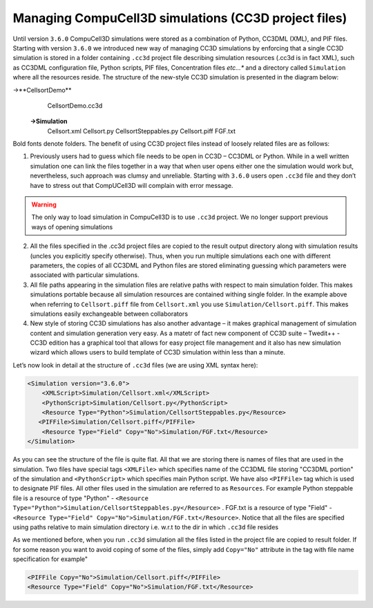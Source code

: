 Managing CompuCell3D simulations (CC3D project files)
-----------------------------------------------------

Until version ``3.6.0`` CompuCell3D simulations were stored as a combination
of Python, CC3DML (XML), and PIF files. Starting with version
``3.6.0`` we introduced new way of managing CC3D simulations by enforcing
that a single CC3D simulation is stored in a folder containing ``.cc3d``
project file describing simulation resources (.cc3d is in fact XML),
such as CC3DML configuration file, Python scripts, PIF files,
Concentration files *etc…** and a directory called ``Simulation`` where all
the resources reside. The structure of the new-style CC3D simulation is
presented in the diagram below:

->**CellsortDemo**
    CellsortDemo.cc3d
   **->Simulation**
      Cellsort.xml
      Cellsort.py
      CellsortSteppables.py
      Cellsort.piff
      FGF.txt

Bold fonts denote folders. The benefit of using CC3D project files
instead of loosely related files are as follows:

1) Previously users had to guess which file needs to be open in CC3D –
   CC3DML or Python. While in a well written simulation one can link the
   files together in a way that when user opens either one the
   simulation would work but, nevertheless, such approach was clumsy and
   unreliable. Starting with ``3.6.0`` users open ``.cc3d`` file and they don’t
   have to stress out that CompUCell3D will complain with error message.

.. warning::

   The only way to load simulation in CompuCell3D is to use ``.cc3d`` project. We no longer
   support previous ways of opening simulations


2) All the files specified in the .cc3d project files are copied to the
   result output directory along with simulation results (uncles you
   explicitly specify otherwise). Thus, when you run multiple
   simulations each one with different parameters, the copies of all
   CC3DML and Python files are stored eliminating guessing which
   parameters were associated with particular simulations.

3) All file paths appearing in the simulation files are relative paths
   with respect to main simulation folder. This makes simulations
   portable because all simulation resources are contained withing
   single folder. In the example above when referring to ``Cellsort.piff``
   file from ``Cellsort.xml`` you use ``Simulation/Cellsort.piff``. This makes
   simulations easily exchangeable between collaborators

4) New style of storing CC3D simulations has also another advantage – it
   makes graphical management of simulation content and simulation
   generation very easy. As a matetr of fact new component of CC3D suite
   – Twedit++ - CC3D edition has a graphical tool that allows for easy
   project file management and it also has new simulation wizard which
   allows users to build template of CC3D simulation within less than a
   minute.

Let’s now look in detail at the structure of ``.cc3d`` files (we are using XML syntax here):

.. code-block:: xml

   <Simulation version="3.6.0">
       <XMLScript>Simulation/Cellsort.xml</XMLScript>
       <PythonScript>Simulation/Cellsort.py</PythonScript>
       <Resource Type="Python">Simulation/CellsortSteppables.py</Resource>
      <PIFFile>Simulation/Cellsort.piff</PIFFile>
       <Resource Type="Field" Copy="No">Simulation/FGF.txt</Resource>
   </Simulation>

As you can see the structure of the file is quite flat. All that we are
storing there is names of files that are used in the simulation. Two
files have special tags ``<XMLFile>`` which specifies name of the CC3DML
file storing "CC3DML portion" of the simulation and ``<PythonScript>`` which
specifies main Python script. We have also ``<PIFFile>`` tag which is used to
designate PIF files. All other files used in the simulation are referred
to as ``Resources``. For example Python steppable file is a resource of type
"Python" - ``<Resource Type="Python">Simulation/CellsortSteppables.py</Resource>`` .
FGF.txt is a resource of type "Field" - ``<Resource Type="Field" Copy="No">Simulation/FGF.txt</Resource>``.
Notice that all the files are specified using paths relative to main simulation directory i.e. w.r.t to the dir in which
``.cc3d`` file resides

As we mentioned before, when you run ``.cc3d`` simulation all the files
listed in the project file are copied to result folder. If for
some reason you want to avoid coping of some of the files, simply add
``Copy="No"`` attribute in the tag with file name specification for example"

.. code-block:: xml

    <PIFFile Copy="No">Simulation/Cellsort.piff</PIFFile>
    <Resource Type="Field" Copy="No">Simulation/FGF.txt</Resource>

